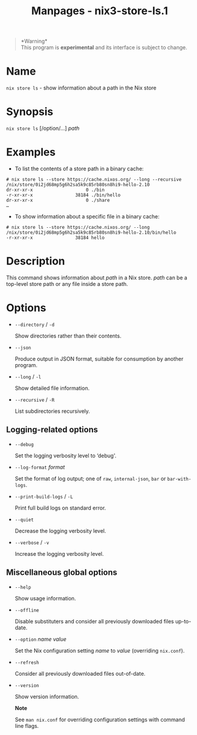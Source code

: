 #+TITLE: Manpages - nix3-store-ls.1
#+begin_quote
*Warning*\\
This program is *experimental* and its interface is subject to change.

#+end_quote

* Name
=nix store ls= - show information about a path in the Nix store

* Synopsis
=nix store ls= [/option/...] /path/

* Examples
- To list the contents of a store path in a binary cache:

#+begin_example
# nix store ls --store https://cache.nixos.org/ --long --recursive /nix/store/0i2jd68mp5g6h2sa5k9c85rb80sn8hi9-hello-2.10
dr-xr-xr-x                    0 ./bin
-r-xr-xr-x                38184 ./bin/hello
dr-xr-xr-x                    0 ./share
…
#+end_example

- To show information about a specific file in a binary cache:

#+begin_example
# nix store ls --store https://cache.nixos.org/ --long /nix/store/0i2jd68mp5g6h2sa5k9c85rb80sn8hi9-hello-2.10/bin/hello
-r-xr-xr-x                38184 hello
#+end_example

* Description
This command shows information about /path/ in a Nix store. /path/ can
be a top-level store path or any file inside a store path.

* Options
- =--directory= / =-d=

  Show directories rather than their contents.

- =--json=

  Produce output in JSON format, suitable for consumption by another
  program.

- =--long= / =-l=

  Show detailed file information.

- =--recursive= / =-R=

  List subdirectories recursively.

** Logging-related options
- =--debug=

  Set the logging verbosity level to ‘debug'.

- =--log-format= /format/

  Set the format of log output; one of =raw=, =internal-json=, =bar= or
  =bar-with-logs=.

- =--print-build-logs= / =-L=

  Print full build logs on standard error.

- =--quiet=

  Decrease the logging verbosity level.

- =--verbose= / =-v=

  Increase the logging verbosity level.

** Miscellaneous global options
- =--help=

  Show usage information.

- =--offline=

  Disable substituters and consider all previously downloaded files
  up-to-date.

- =--option= /name/ /value/

  Set the Nix configuration setting /name/ to /value/ (overriding
  =nix.conf=).

- =--refresh=

  Consider all previously downloaded files out-of-date.

- =--version=

  Show version information.

  *Note*

  See =man nix.conf= for overriding configuration settings with command
  line flags.
